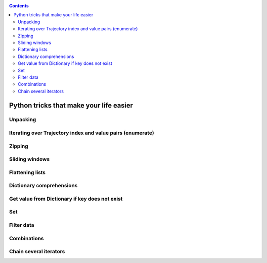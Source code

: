 .. _python_tricks:


.. contents::

Python tricks that make your life easier
========================================

.. ipython:: python
    
    import pytraj as pt
    traj = pt.load_sampe_data('tz2')[:3]
    traj

Unpacking
---------

.. ipython:: python

    a, b, c = traj[0], traj[1], traj[2]
    a, b, c

Iterating over Trajectory index and value pairs (enumerate)
-----------------------------------------------------------

.. ipython:: python

    for i, frame in enumerate(traj):
        print(i, frame)

Zipping
-------

.. ipython:: python
 
    h_indices = pt.select_atoms(traj.top, '@H')
    n_indices = h_indices - 1
    list(zip(h_indices, n_indices))[:-5]

Sliding windows
---------------

.. ipython:: python
 
    for value in pt.tools.n_grams([0, 2, 4, 5, 7, 9], 2):
        print(value)

Flattening lists
----------------

.. ipython:: python
 
    a = [[0, 54, 6], [[6, 7, 8], [9, 7, 5]]]
    print(pt.tools.flatten(a))


Dictionary comprehensions
-------------------------

.. ipython:: python

    a = ['one', 'two', 'three']
    b = [1, 2, 3]
    print(dict(zip(a, b)))

Get value from Dictionary if key does not exist
-----------------------------------------------

.. ipython:: python

    a = dict(x=3, y=4)
    a
    a.get('x')
    a.get('z', 100)

Set
---

.. ipython:: python

    set(res.name for res in traj.top.residues)

Filter data
-----------

.. ipython:: python

    a = [3, 8, 2, 9]
    list(filter(lambda x: x < 5, a))

Combinations 
------------

.. ipython:: python

    from itertools import combinations
    a = [3, 8, 2, 9]
    list(combinations(a, 3))

Chain several iterators
-----------------------

.. ipython:: python

    from itertools import chain
    fi_0 = traj(0, 3)
    fi_0
    fi_1 = traj(5, 8)
    fi_1
    for frame in chain(fi_0, fi_1): print(frame)

